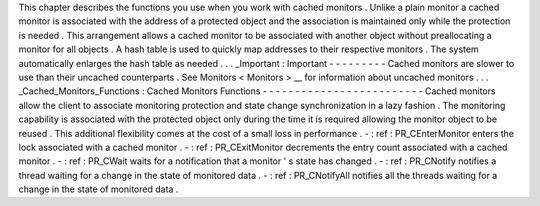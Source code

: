 This
chapter
describes
the
functions
you
use
when
you
work
with
cached
monitors
.
Unlike
a
plain
monitor
a
cached
monitor
is
associated
with
the
address
of
a
protected
object
and
the
association
is
maintained
only
while
the
protection
is
needed
.
This
arrangement
allows
a
cached
monitor
to
be
associated
with
another
object
without
preallocating
a
monitor
for
all
objects
.
A
hash
table
is
used
to
quickly
map
addresses
to
their
respective
monitors
.
The
system
automatically
enlarges
the
hash
table
as
needed
.
.
.
_Important
:
Important
-
-
-
-
-
-
-
-
-
Cached
monitors
are
slower
to
use
than
their
uncached
counterparts
.
See
Monitors
<
Monitors
>
__
for
information
about
uncached
monitors
.
.
.
_Cached_Monitors_Functions
:
Cached
Monitors
Functions
-
-
-
-
-
-
-
-
-
-
-
-
-
-
-
-
-
-
-
-
-
-
-
-
-
Cached
monitors
allow
the
client
to
associate
monitoring
protection
and
state
change
synchronization
in
a
lazy
fashion
.
The
monitoring
capability
is
associated
with
the
protected
object
only
during
the
time
it
is
required
allowing
the
monitor
object
to
be
reused
.
This
additional
flexibility
comes
at
the
cost
of
a
small
loss
in
performance
.
-
:
ref
:
PR_CEnterMonitor
enters
the
lock
associated
with
a
cached
monitor
.
-
:
ref
:
PR_CExitMonitor
decrements
the
entry
count
associated
with
a
cached
monitor
.
-
:
ref
:
PR_CWait
waits
for
a
notification
that
a
monitor
'
s
state
has
changed
.
-
:
ref
:
PR_CNotify
notifies
a
thread
waiting
for
a
change
in
the
state
of
monitored
data
.
-
:
ref
:
PR_CNotifyAll
notifies
all
the
threads
waiting
for
a
change
in
the
state
of
monitored
data
.
